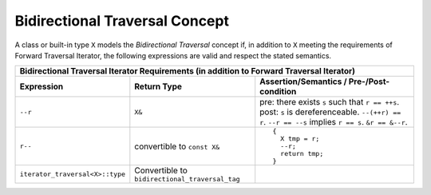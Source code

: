 Bidirectional Traversal Concept
...............................

A class or built-in type ``X`` models the *Bidirectional Traversal*
concept if, in addition to ``X`` meeting the requirements of Forward
Traversal Iterator, the following expressions are valid and respect
the stated semantics.

+--------------------------------------------------------------------------------------+
|Bidirectional Traversal Iterator Requirements (in addition to Forward Traversal       |
|Iterator)                                                                             |
+--------------------------------+-------------------------------+---------------------+
|Expression                      |Return Type                    |Assertion/Semantics /|
|                                |                               |Pre-/Post-condition  |
+================================+===============================+=====================+
|``--r``                         |``X&``                         |pre: there exists    |
|                                |                               |``s`` such that ``r  |
|                                |                               |== ++s``.  post:     |
|                                |                               |``s`` is             |
|                                |                               |dereferenceable.     |
|                                |                               |``--(++r) == r``.    |
|                                |                               |``--r == --s``       |
|                                |                               |implies ``r ==       |
|                                |                               |s``. ``&r == &--r``. |
+--------------------------------+-------------------------------+---------------------+
|``r--``                         |convertible to ``const X&``    |::                   |
|                                |                               |                     |
|                                |                               | {                   |
|                                |                               |   X tmp = r;        |
|                                |                               |   --r;              |
|                                |                               |   return tmp;       |
|                                |                               | }                   |
+--------------------------------+-------------------------------+---------------------+
|``iterator_traversal<X>::type`` |Convertible to                 |                     |
|                                |``bidirectional_traversal_tag``|                     |
|                                |                               |                     |
+--------------------------------+-------------------------------+---------------------+
